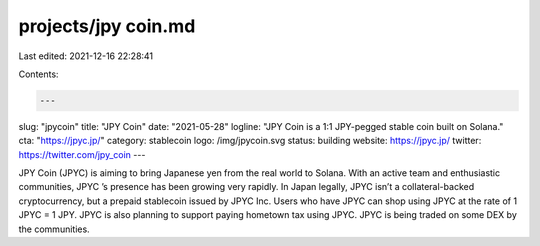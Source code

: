 projects/jpy coin.md
====================

Last edited: 2021-12-16 22:28:41

Contents:

.. code-block:: md

    ---
slug: "jpycoin"
title: "JPY Coin"
date: "2021-05-28"
logline: "JPY Coin is a 1:1 JPY-pegged stable coin built on Solana."
cta: "https://jpyc.jp/"
category: stablecoin
logo: /img/jpycoin.svg
status: building
website: https://jpyc.jp/
twitter: https://twitter.com/jpy_coin
---

JPY Coin (JPYC) is aiming to bring Japanese yen from the real world to Solana. With an active team and enthusiastic communities, JPYC ’s presence has been growing very rapidly. In Japan legally, JPYC isn’t a collateral-backed cryptocurrency, but a prepaid stablecoin issued by JPYC Inc. Users who have JPYC can shop using JPYC at the rate of 1 JPYC = 1 JPY. JPYC is also planning to support paying hometown tax using JPYC. JPYC is being traded on some DEX by the communities.


